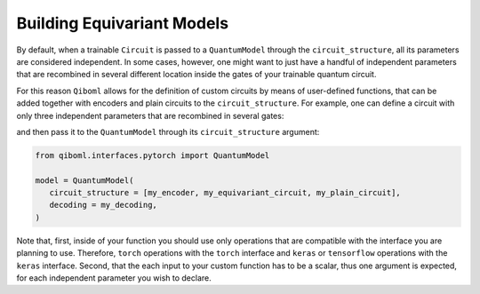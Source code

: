 Building Equivariant Models
---------------------------

By default, when a trainable ``Circuit`` is passed to a ``QuantumModel`` through the ``circuit_structure``, all its parameters are considered independent. In some cases, however, one might want to just have a handful of independent parameters that are recombined in several different location inside the gates of your trainable quantum circuit.

For this reason ``Qiboml`` allows for the definition of custom circuits by means of user-defined functions, that can be added together with encoders and plain circuits to the ``circuit_structure``. For example, one can define a circuit with only three independent parameters that are recombined in several gates:

.. testcode::

   import torch

   # this defines 3 independent parameters
   def my_equivariant_circuit(th, phi, lam):
      c = Circuit(2)
      delta = 2 * torch.cos(phi) + lam**2
      gamma = lam * torch.exp(th / 2)
      c.add([gates.RZ(i, theta=th) for i in range(2)])
      c.add([gates.RX(i, theta=lam) for i in range(2)])
      c.add([gates.RY(i, theta=phi) for i in range(2)])
      c.add(gates.RZ(0, theta=delta))
      c.add(gates.RX(1, theta=gamma))
      return c

and then pass it to the ``QuantumModel`` through its ``circuit_structure`` argument:

.. code::

   from qiboml.interfaces.pytorch import QuantumModel

   model = QuantumModel(
      circuit_structure = [my_encoder, my_equivariant_circuit, my_plain_circuit],
      decoding = my_decoding,
   )

Note that, first, inside of your function you should use only operations that are compatible with the interface you are planning to use. Therefore, ``torch`` operations with the ``torch`` interface and ``keras`` or ``tensorflow`` operations with the ``keras`` interface. Second, that the each input to your custom function has to be a scalar, thus one argument is expected, for each independent parameter you wish to declare.
